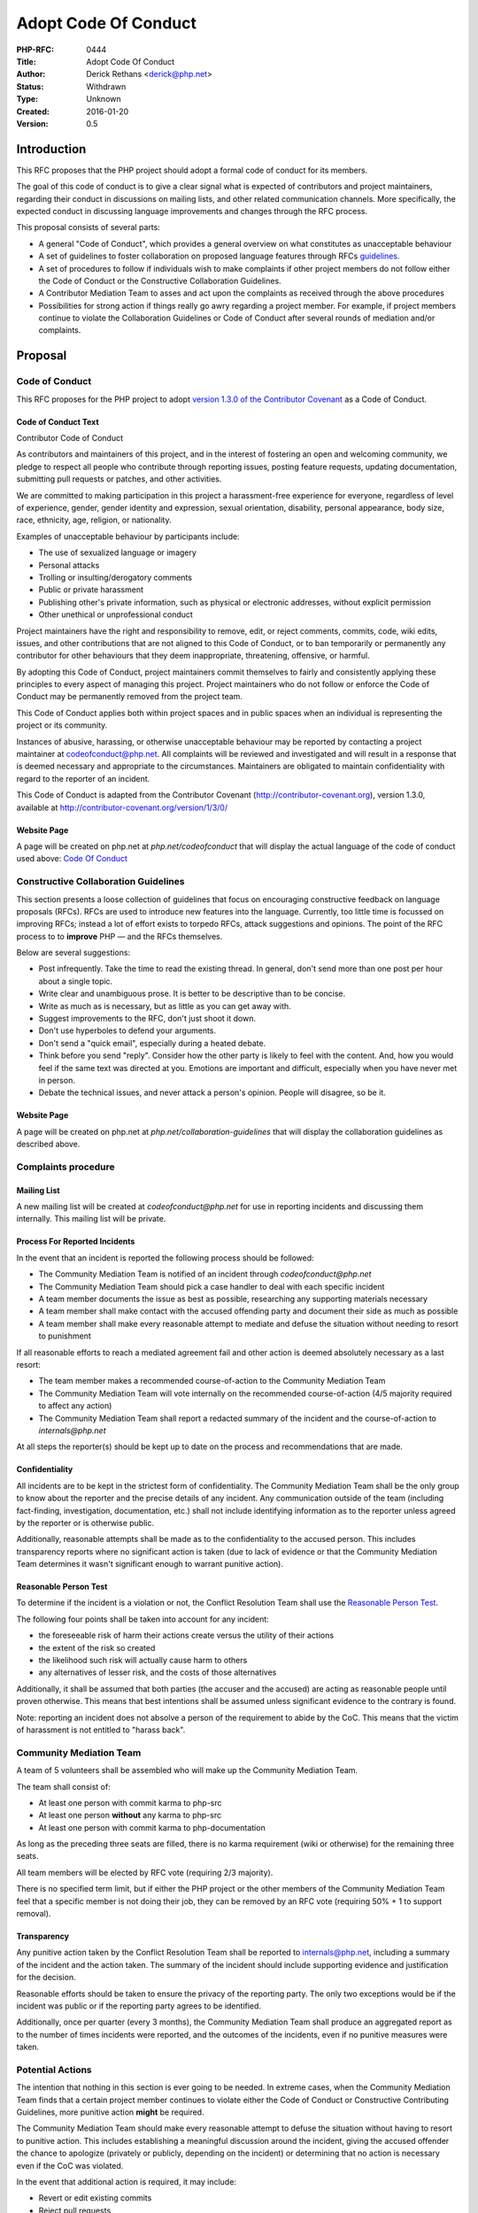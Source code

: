 Adopt Code Of Conduct
=====================

:PHP-RFC: 0444
:Title: Adopt Code Of Conduct
:Author: Derick Rethans <derick@php.net>
:Status: Withdrawn
:Type: Unknown
:Created: 2016-01-20
:Version: 0.5

Introduction
------------

This RFC proposes that the PHP project should adopt a formal code of
conduct for its members.

The goal of this code of conduct is to give a clear signal what is
expected of contributors and project maintainers, regarding their
conduct in discussions on mailing lists, and other related communication
channels. More specifically, the expected conduct in discussing language
improvements and changes through the RFC process.

This proposal consists of several parts:

-  A general "Code of Conduct", which provides a general overview on
   what constitutes as unacceptable behaviour
-  A set of guidelines to foster collaboration on proposed language
   features through RFCs `guidelines <guidelines>`__.
-  A set of procedures to follow if individuals wish to make complaints
   if other project members do not follow either the Code of Conduct or
   the Constructive Collaboration Guidelines.
-  A Contributor Mediation Team to asses and act upon the complaints as
   received through the above procedures
-  Possibilities for strong action if things really go awry regarding a
   project member. For example, if project members continue to violate
   the Collaboration Guidelines or Code of Conduct after several rounds
   of mediation and/or complaints.

Proposal
--------

Code of Conduct
~~~~~~~~~~~~~~~

This RFC proposes for the PHP project to adopt `version 1.3.0 of the
Contributor Covenant <http://contributor-covenant.org/>`__ as a Code of
Conduct.

Code of Conduct Text
^^^^^^^^^^^^^^^^^^^^

Contributor Code of Conduct

As contributors and maintainers of this project, and in the interest of
fostering an open and welcoming community, we pledge to respect all
people who contribute through reporting issues, posting feature
requests, updating documentation, submitting pull requests or patches,
and other activities.

We are committed to making participation in this project a
harassment-free experience for everyone, regardless of level of
experience, gender, gender identity and expression, sexual orientation,
disability, personal appearance, body size, race, ethnicity, age,
religion, or nationality.

Examples of unacceptable behaviour by participants include:

-  The use of sexualized language or imagery
-  Personal attacks
-  Trolling or insulting/derogatory comments
-  Public or private harassment
-  Publishing other's private information, such as physical or
   electronic addresses, without explicit permission
-  Other unethical or unprofessional conduct

Project maintainers have the right and responsibility to remove, edit,
or reject comments, commits, code, wiki edits, issues, and other
contributions that are not aligned to this Code of Conduct, or to ban
temporarily or permanently any contributor for other behaviours that
they deem inappropriate, threatening, offensive, or harmful.

By adopting this Code of Conduct, project maintainers commit themselves
to fairly and consistently applying these principles to every aspect of
managing this project. Project maintainers who do not follow or enforce
the Code of Conduct may be permanently removed from the project team.

This Code of Conduct applies both within project spaces and in public
spaces when an individual is representing the project or its community.

Instances of abusive, harassing, or otherwise unacceptable behaviour may
be reported by contacting a project maintainer at codeofconduct@php.net.
All complaints will be reviewed and investigated and will result in a
response that is deemed necessary and appropriate to the circumstances.
Maintainers are obligated to maintain confidentiality with regard to the
reporter of an incident.

This Code of Conduct is adapted from the Contributor Covenant
(http://contributor-covenant.org), version 1.3.0, available at
http://contributor-covenant.org/version/1/3/0/

Website Page
^^^^^^^^^^^^

A page will be created on php.net at *php.net/codeofconduct* that will
display the actual language of the code of conduct used above: `Code Of
Conduct <http://contributor-covenant.org/version/1/3/0/code_of_conduct.md>`__

Constructive Collaboration Guidelines
~~~~~~~~~~~~~~~~~~~~~~~~~~~~~~~~~~~~~

This section presents a loose collection of guidelines that focus on
encouraging constructive feedback on language proposals (RFCs). RFCs are
used to introduce new features into the language. Currently, too little
time is focussed on improving RFCs; instead a lot of effort exists to
torpedo RFCs, attack suggestions and opinions. The point of the RFC
process to to **improve** PHP — and the RFCs themselves.

Below are several suggestions:

-  Post infrequently. Take the time to read the existing thread. In
   general, don't send more than one post per hour about a single topic.
-  Write clear and unambiguous prose. It is better to be descriptive
   than to be concise.
-  Write as much as is necessary, but as little as you can get away
   with.
-  Suggest improvements to the RFC, don't just shoot it down.
-  Don't use hyperboles to defend your arguments.
-  Don't send a "quick email", especially during a heated debate.
-  Think before you send "reply". Consider how the other party is likely
   to feel with the content. And, how you would feel if the same text
   was directed at you. Emotions are important and difficult, especially
   when you have never met in person.
-  Debate the technical issues, and never attack a person's opinion.
   People will disagree, so be it.

.. _website-page-1:

Website Page
^^^^^^^^^^^^

A page will be created on php.net at *php.net/collaboration-guidelines*
that will display the collaboration guidelines as described above.

Complaints procedure
~~~~~~~~~~~~~~~~~~~~

Mailing List
^^^^^^^^^^^^

A new mailing list will be created at *codeofconduct@php.net* for use in
reporting incidents and discussing them internally. This mailing list
will be private.

Process For Reported Incidents
^^^^^^^^^^^^^^^^^^^^^^^^^^^^^^

In the event that an incident is reported the following process should
be followed:

-  The Community Mediation Team is notified of an incident through
   *codeofconduct@php.net*
-  The Community Mediation Team should pick a case handler to deal with
   each specific incident
-  A team member documents the issue as best as possible, researching
   any supporting materials necessary
-  A team member shall make contact with the accused offending party and
   document their side as much as possible
-  A team member shall make every reasonable attempt to mediate and
   defuse the situation without needing to resort to punishment

If all reasonable efforts to reach a mediated agreement fail and other
action is deemed absolutely necessary as a last resort:

-  The team member makes a recommended course-of-action to the Community
   Mediation Team
-  The Community Mediation Team will vote internally on the recommended
   course-of-action (4/5 majority required to affect any action)
-  The Community Mediation Team shall report a redacted summary of the
   incident and the course-of-action to *internals@php.net*

At all steps the reporter(s) should be kept up to date on the process
and recommendations that are made.

Confidentiality
^^^^^^^^^^^^^^^

All incidents are to be kept in the strictest form of confidentiality.
The Community Mediation Team shall be the only group to know about the
reporter and the precise details of any incident. Any communication
outside of the team (including fact-finding, investigation,
documentation, etc.) shall not include identifying information as to the
reporter unless agreed by the reporter or is otherwise public.

Additionally, reasonable attempts shall be made as to the
confidentiality to the accused person. This includes transparency
reports where no significant action is taken (due to lack of evidence or
that the Community Mediation Team determines it wasn't significant
enough to warrant punitive action).

Reasonable Person Test
^^^^^^^^^^^^^^^^^^^^^^

To determine if the incident is a violation or not, the Conflict
Resolution Team shall use the `Reasonable Person
Test <https://en.wikipedia.org/wiki/Reasonable_person>`__.

The following four points shall be taken into account for any incident:

-  the foreseeable risk of harm their actions create versus the utility
   of their actions
-  the extent of the risk so created
-  the likelihood such risk will actually cause harm to others
-  any alternatives of lesser risk, and the costs of those alternatives

Additionally, it shall be assumed that both parties (the accuser and the
accused) are acting as reasonable people until proven otherwise. This
means that best intentions shall be assumed unless significant evidence
to the contrary is found.

Note: reporting an incident does not absolve a person of the requirement
to abide by the CoC. This means that the victim of harassment is not
entitled to "harass back".

Community Mediation Team
~~~~~~~~~~~~~~~~~~~~~~~~

A team of 5 volunteers shall be assembled who will make up the Community
Mediation Team.

The team shall consist of:

-  At least one person with commit karma to php-src
-  At least one person **without** any karma to php-src
-  At least one person with commit karma to php-documentation

As long as the preceding three seats are filled, there is no karma
requirement (wiki or otherwise) for the remaining three seats.

All team members will be elected by RFC vote (requiring 2/3 majority).

There is no specified term limit, but if either the PHP project or the
other members of the Community Mediation Team feel that a specific
member is not doing their job, they can be removed by an RFC vote
(requiring 50% + 1 to support removal).

Transparency
^^^^^^^^^^^^

Any punitive action taken by the Conflict Resolution Team shall be
reported to internals@php.net, including a summary of the incident and
the action taken. The summary of the incident should include supporting
evidence and justification for the decision.

Reasonable efforts should be taken to ensure the privacy of the
reporting party. The only two exceptions would be if the incident was
public or if the reporting party agrees to be identified.

Additionally, once per quarter (every 3 months), the Community Mediation
Team shall produce an aggregated report as to the number of times
incidents were reported, and the outcomes of the incidents, even if no
punitive measures were taken.

Potential Actions
~~~~~~~~~~~~~~~~~

The intention that nothing in this section is ever going to be needed.
In extreme cases, when the Community Mediation Team finds that a certain
project member continues to violate either the Code of Conduct or
Constructive Contributing Guidelines, more punitive action **might** be
required.

The Community Mediation Team should make every reasonable attempt to
defuse the situation without having to resort to punitive action. This
includes establishing a meaningful discussion around the incident,
giving the accused offender the chance to apologize (privately or
publicly, depending on the incident) or determining that no action is
necessary even if the CoC was violated.

In the event that additional action is required, it may include:

-  Revert or edit existing commits
-  Reject pull requests
-  Revert/reject wiki edits, issues and other contributions
-  Issue temporary ban (no more than 7 days)

If the Community Mediation Team (with 4/5th majority as described above)
determines that punitive action is required, an RFC to the general
project is created. Once the RFC is issued, the temporary ban's lifetime
will be tied to the RFC's lifetime (will expire when the vote is
finished). All corrective action RFCs will require 2/3 majority to
affect the ban. However, this temporary ban shall not include the
*internals@php.net* mailing list, provided that the accused party
remains civil and reasonably within the CoC to ensure that they receive
a fair representation during the ban discussion.

Punitive action may include removal of commit karma, mailing list write
access as well as disabling of the associated PHP.net account. Depending
on the particular infraction, one, many or all access may be suspended.

A new address/account which is believed to be used by an already banned
individual does not require a RFC to effect provided there is reasonable
evidence to support the correlation.

Bans (temporary or permanent) should only be used in egregious cases
where a pattern of disregard for the CoC is demonstrated.

Appeals to Punitive Action
^^^^^^^^^^^^^^^^^^^^^^^^^^

Either party may appeal an action by raising the concern to
internals@php.net. PHP project members may then vote to overturn or
strengthen the action as necessary (votes require 50%+1 to overturn, and
2/3 majority to strengthen the action).

It is worth noting that this may be used as a technique to attempt to
disclose the reporter to make them the subject of public scrutiny.
Therefore reasonable attempts at confidentiality should be maintained,
and the teams (Community Mediation Team and PHP project members) should
keep this in mind.

Additional Sections
~~~~~~~~~~~~~~~~~~~

Conflict of Interest
^^^^^^^^^^^^^^^^^^^^

In the event that a CoC violation is reported against a Conflict
Resolution Team member, the remaining members shall investigate and
raise the concern to internals@php.net, even if they determine no action
is to be taken.

Accountability
^^^^^^^^^^^^^^

The PHP project voting body has the right to overturn any action taken
the Conflict Resolution Team by vote (50% + 1 required to overturn).

Updating Code Of Conduct
^^^^^^^^^^^^^^^^^^^^^^^^

Any changes to the text of the Code of Conduct, or updating the version
of it shall require an RFC with 2/3 majority voting. Any changes to the
text of the Contributor Guidelines shall require an RFC with 2/3
majority voting.

Examples
--------

"Representing The Project"
~~~~~~~~~~~~~~~~~~~~~~~~~~

Activities on a php.net property
^^^^^^^^^^^^^^^^^^^^^^^^^^^^^^^^

Activities on a php.net property shall always be considered
"representing the project" and hence fall under the jurisdiction of the
CoC and Community Mediation Team. This includes any php.net mailing
list.

Activities at a technology conference
^^^^^^^^^^^^^^^^^^^^^^^^^^^^^^^^^^^^^

While at a technology conference, the CoC is only considered to apply if
and only if the person is demonstrably representing the project.

For example, merely speaking at a conference about PHP is not enough to
be "representing the project". However, when speaking about the project
itself (meaning internals functions, etc), while the talk is occurring
the CoC shall apply.

This does not intend to limit the CoC applicability to only during a
talk, however any violation that happens at a conference shall be
assumed to **not** be representing the project unless there is
significant and obvious evidence to the contrary.

Activities on a social network
^^^^^^^^^^^^^^^^^^^^^^^^^^^^^^

On social networks, the CoC is only considered to apply if the context
of the conversation makes it clear that the person represents the PHP
project.

For example, merely having "PHP contributor" in an about or bio is not
enough to be "representing the project". However, a conversation about
the PHP project itself (including RFCs, etc) is enough to justify
"representation".

Other
^^^^^

In all cases, if an issue seems reasonably connected to a project
matter, the CoC may apply depending on how strongly the connection is.

For example, if one person is involved in a heated discussion on
internals@, and then immediately after starts harassing another
participant on another channel with similar tone, the harassment may be
considered a violation.

In no case should a casual connection be considered a violation (just
because two people are both members of the project is not enough to form
a connection).

Initial Community Mediation Team
--------------------------------

This RFC will include a vote for the initial Community Mediation Team. A
separate thread will be opened asking for volunteers.

Vote
----

This RFC requires 2/3 majority to pass, as it has a significant impact
on the community and project operations.

Changelog
---------

-  0.1 - Initial Draft
-  0.2 - Move to 2/3 majority
-  0.3 - Significant expansion of the RFC
-  0.4 - More significant expansion, adding examples
-  0.5 - Focus more on mediation than punishment. Rename the Conflict
   Resolution Team to Contributor Mediation Team. Reshuffle content.
   Added Constructive Collaboration Guidelines.

Additional Metadata
-------------------

:Original Authors: , Anthony Ferrara, ircmaxell@php.net
:Original Status: Reopened
:Slug: adopt-code-of-conduct
:Wiki URL: https://wiki.php.net/rfc/adopt-code-of-conduct
